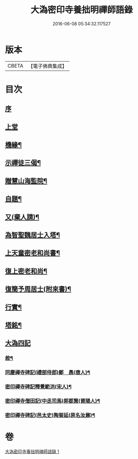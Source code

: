 #+TITLE: 大溈密印寺養拙明禪師語錄 
#+DATE: 2016-06-08 05:34:32.117527

* 版本
 |     CBETA|【電子佛典集成】|

* 目次
** [[file:KR6q0401_001.txt::001-0759a0][序]]
** [[file:KR6q0401_001.txt::001-0760a3][上堂]]
** [[file:KR6q0401_001.txt::001-0761c12][機緣¶]]
** [[file:KR6q0401_001.txt::001-0762c11][示禪徒三偈¶]]
** [[file:KR6q0401_001.txt::001-0762c18][贈慧山海監院¶]]
** [[file:KR6q0401_001.txt::001-0762c21][自題¶]]
** [[file:KR6q0401_001.txt::001-0762c23][又(棄人請)¶]]
** [[file:KR6q0401_001.txt::001-0762c27][為智聖魏居士入塔¶]]
** [[file:KR6q0401_001.txt::001-0763a2][上天童密老和尚書¶]]
** [[file:KR6q0401_001.txt::001-0763a18][復上密老和尚¶]]
** [[file:KR6q0401_001.txt::001-0763b2][復簡予周居士(附來書)¶]]
** [[file:KR6q0401_001.txt::001-0763b22][行實¶]]
** [[file:KR6q0401_001.txt::001-0764b2][塔銘¶]]
** [[file:KR6q0401_001.txt::001-0764c1][大溈四記]]
*** [[file:KR6q0401_001.txt::001-0764c2][敘¶]]
*** [[file:KR6q0401_001.txt::001-0767a2][同慶禪寺碑記(禮部侍郎)鄭　愚(唐人)¶]]
*** [[file:KR6q0401_001.txt::001-0768a12][密印禪寺碑記釋覺範洪(宋人)¶]]
*** [[file:KR6q0401_001.txt::001-0769a22][密印禪寺僧田記(中丞司馬)郭都賢(資陽人)¶]]
*** [[file:KR6q0401_001.txt::001-0769c2][密印禪寺碑記(邑太史)陶菊延(原名汝鼐)¶]]

* 卷
[[file:KR6q0401_001.txt][大溈密印寺養拙明禪師語錄 1]]

